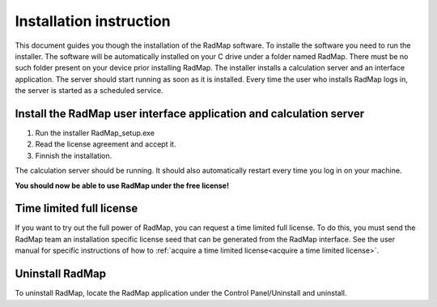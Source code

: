 Installation instruction
========================

This document guides you though the installation of the RadMap software. To installe the software you need to run the installer. The software will be automatically installed on your C drive under a folder named RadMap. There must be no such folder present on your device prior installing RadMap.
The installer installs a calculation server and an interface application. The server should start running as soon as it is installed. Every time the user who installs RadMap logs in, the server is started as a scheduled service.

Install the RadMap user interface application and calculation server
--------------------------------------------------------------------

#. Run the installer RadMap_setup.exe
#. Read the license agreement and accept it.
#. Finnish the installation.

The calculation server should be running. It should also automatically restart every time you log in on your machine. 

**You should now be able to use RadMap under the free license!**

Time limited full license
-------------------------
If you want to try out the full power of RadMap, you can request a time limited full license. To do this, you must send the RadMap team an installation specific license seed that can be generated from the RadMap interface. See the user manual for specific instructions of how to :ref:`acquire a time limited license<acquire a time limited license>`.

Uninstall RadMap
----------------
To uninstall RadMap, locate the RadMap application under the Control Panel/Uninstall and uninstall.

